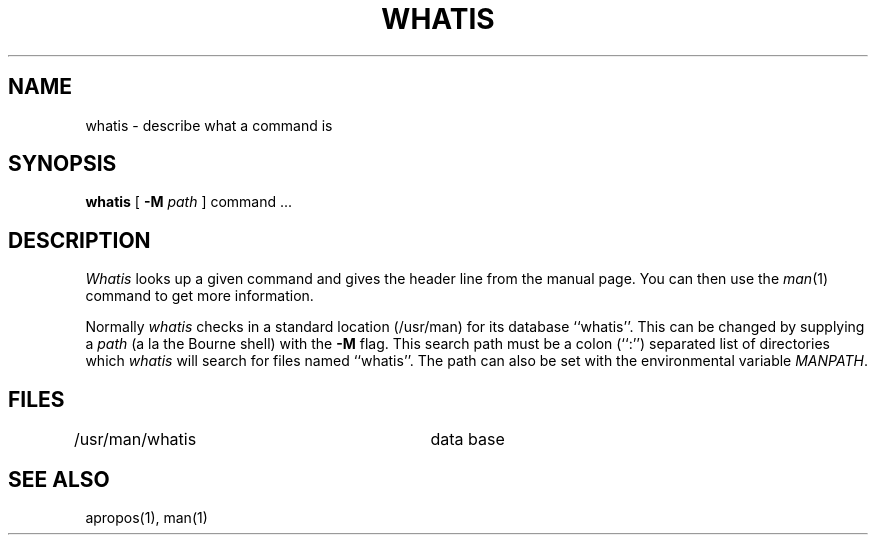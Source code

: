 .\" Copyright (c) 1980, 1987 Regents of the University of California.
.\" All rights reserved.  The Berkeley software License Agreement
.\" specifies the terms and conditions for redistribution.
.\"
.\"	@(#)whatis.1	6.4 (Berkeley) 06/30/87
.\"
.TH WHATIS 1 ""
.UC 4
.SH NAME
whatis \- describe what a command is
.SH SYNOPSIS
.B whatis
[
.B -M
.I path
]
command ...
.SH DESCRIPTION
\fIWhatis\fP looks up a given command and gives the header line from the
manual page.  You can then use the \fIman\fP(1) command to get more
information.
.PP
Normally \fIwhatis\fP checks in a standard location (/usr/man) for its
database ``whatis''.  This can be changed by supplying a \fIpath\fP (a
la the Bourne shell) with the \fB-M\fP flag.  This search path must be
a colon (``:'') separated list of directories which \fIwhatis\fP will
search for files named ``whatis''.  The path can also be set with the
environmental variable \fIMANPATH\fP.
.SH FILES
.DT
/usr/man/whatis		data base
.SH "SEE ALSO"
apropos(1), man(1)

